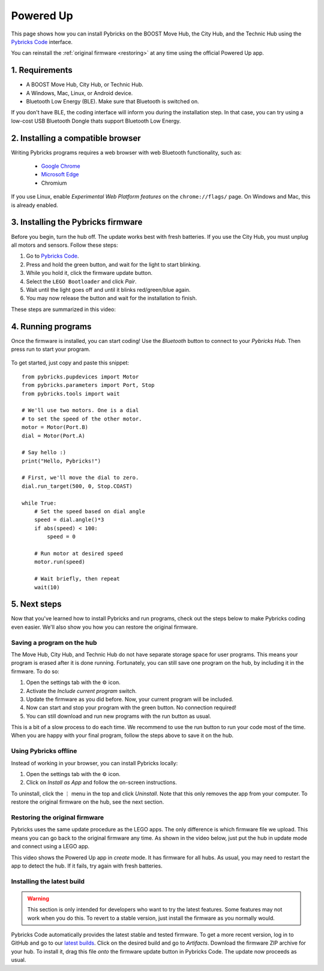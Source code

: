 .. _pupguide:

Powered Up
########################

.. figure:: ../api/images/powereduphubs.png
    :height: 15 em
    :align: center

This page shows how you can install Pybricks on the BOOST Move Hub, the City
Hub, and the Technic Hub using the `Pybricks Code`_ interface.

You can reinstall the :ref:`original firmware <restoring>` at any time
using the official Powered Up app.

1. Requirements
--------------------------------------

* A BOOST Move Hub, City Hub, or Technic Hub.
* A Windows, Mac, Linux, or Android device.
* Bluetooth Low Energy (BLE). Make sure that Bluetooth is switched on.

If you don't have BLE, the coding interface will inform you during the
installation step. In that case, you can try using a low-cost USB Bluetooth
Dongle thats support Bluetooth Low Energy.

2. Installing a compatible browser
---------------------------------------------------

Writing Pybricks programs requires a web browser with web Bluetooth
functionality, such as:

    * `Google Chrome`_
    * `Microsoft Edge`_
    * Chromium

If you use Linux, enable *Experimental Web Platform features* on
the ``chrome://flags/`` page. On Windows and Mac, this is already enabled.

3. Installing the Pybricks firmware
-----------------------------------

Before you begin, turn the hub off. The update works best with fresh batteries.
If you use the City Hub, you must unplug all motors and sensors. Follow these
steps:

1. Go to `Pybricks Code`_.
2. Press and hold the green button, and wait for the light to start blinking.
3. While you hold it, click the firmware update button.
4. Select the ``LEGO Bootloader`` and click *Pair*.
5. Wait until the light goes off and until it blinks red/green/blue again.
6. You may now release the button and wait for the installation to finish.

These steps are summarized in this video:

.. raw:: html

    <video controls src="https://pybricks.com/wp-content/uploads/2020/06/install.mp4" width="100%"></video>
    <br /><br />


4. Running programs
--------------------------------

Once the firmware is installed, you can start coding! Use the *Bluetooth*
button to connect to your *Pybricks Hub*. Then press run to
start your program.

.. figure:: ../api/images/pybrickscode.png

To get started, just copy and paste this snippet::

    from pybricks.pupdevices import Motor
    from pybricks.parameters import Port, Stop
    from pybricks.tools import wait

    # We'll use two motors. One is a dial
    # to set the speed of the other motor.
    motor = Motor(Port.B)
    dial = Motor(Port.A)

    # Say hello :)
    print("Hello, Pybricks!")

    # First, we'll move the dial to zero.
    dial.run_target(500, 0, Stop.COAST)

    while True:
        # Set the speed based on dial angle
        speed = dial.angle()*3
        if abs(speed) < 100:
            speed = 0

        # Run motor at desired speed
        motor.run(speed)

        # Wait briefly, then repeat
        wait(10)

5. Next steps
-----------------------------------------

Now that you've learned how to install Pybricks and run programs, check out
the steps below to make Pybricks coding even easier. We'll also show you how
you can restore the original firmware.

Saving a program on the hub
^^^^^^^^^^^^^^^^^^^^^^^^^^^^^^^^^^^^^^^^^

The Move Hub, City Hub, and Technic Hub do not have separate storage space
for user programs. This means your program is erased after it is done running.
Fortunately, you can still save one program on the hub, by including it in the
firmware. To do so:

1. Open the settings tab with the ⚙ icon.
2. Activate the *Include current program* switch.
3. Update the firmware as you did before. Now, your current program will be
   included.
4. Now can start and stop your program with the green button.
   No connection required!
5. You can still download and run new programs with the run button as usual.

This is a bit of a slow process to do each time. We recommend to
use the run button to run your code most of the time. When you are
happy with your final program, follow the steps above to save it on the hub.

Using Pybricks offline
^^^^^^^^^^^^^^^^^^^^^^^^^^^^^^^^^^^^^^^^^

Instead of working in your browser, you can install Pybricks locally:

1. Open the settings tab with the ⚙ icon.
2. Click on *Install as App* and follow the on-screen instructions.

To uninstall, click the ⋮ menu in the top and
click *Uninstall*. Note that this only removes the app from your computer.
To restore the original firmware on the hub, see the next section.

.. _restoring:

Restoring the original firmware
^^^^^^^^^^^^^^^^^^^^^^^^^^^^^^^^^^^^^^^^^

Pybricks uses the same update procedure as the LEGO apps. The only difference
is which firmware file we upload. This means you can go back to the original
firmware any time. As shown in the video below, just put the hub in update mode
and connect using a LEGO app.

.. raw:: html

    <video controls src="https://pybricks.com/wp-content/uploads/2020/06/restore.mp4" width="100%"></video>

This video shows the Powered Up app in *create* mode. It has firmware for all
hubs. As usual, you may need to restart the app to detect the hub. If it fails,
try again with fresh batteries.

Installing the latest build
^^^^^^^^^^^^^^^^^^^^^^^^^^^^^^^^^^^^^^^^^
.. warning::

   This section is only intended for developers who want to try the
   latest features. Some features may not work when you do this. To revert
   to a stable version, just install the firmware as you normally would.

Pybricks Code automatically provides the latest stable and tested firmware.
To get a more recent version, log in to GitHub and go to our `latest builds`_.
Click on the desired build and go to `Artifacts`.
Download the firmware ZIP archive for your hub. To install it, drag this file
*onto* the firmware update button in Pybricks Code. The update now proceeds as
usual.

.. _latest builds: https://github.com/pybricks/pybricks-micropython/actions?query=is%3Asuccess+branch%3Amaster+workflow%3ABuild
.. _support page: https://github.com/pybricks/support/issues/
.. _Pybricks Code: http://code.pybricks.com/
.. _Google Chrome: https://www.google.com/chrome/
.. _Microsoft Edge: https://www.microsoft.com/en-us/edge

